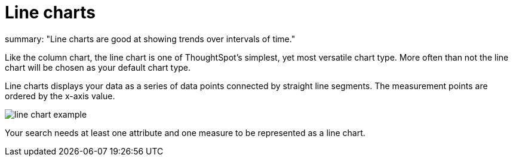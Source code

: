 = Line charts
:last_updated: tbd :
summary: "Line charts are good at showing trends over intervals of time."
:page-partial:
:permalink: /:collection/:path.html --

Like the column chart, the line chart is one of ThoughtSpot's simplest, yet most versatile chart type.
More often than not the line chart will be chosen as your default chart type.

Line charts displays your data as a series of data points connected by straight line segments.
The measurement points are ordered by the x-axis value.

image::/images/line_chart_example.png[]

Your search needs at least one attribute and one measure to be represented as a line chart.

